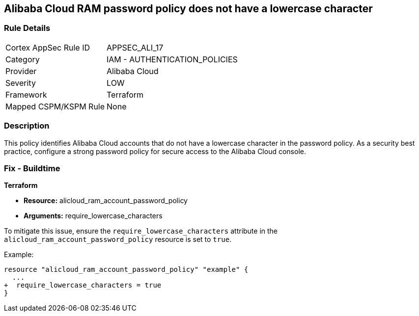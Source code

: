 == Alibaba Cloud RAM password policy does not have a lowercase character


=== Rule Details

[cols="1,2"]
|===
|Cortex AppSec Rule ID |APPSEC_ALI_17
|Category |IAM - AUTHENTICATION_POLICIES
|Provider |Alibaba Cloud
|Severity |LOW
|Framework |Terraform
|Mapped CSPM/KSPM Rule |None
|===


=== Description 

This policy identifies Alibaba Cloud accounts that do not have a lowercase character in the password policy. As a security best practice, configure a strong password policy for secure access to the Alibaba Cloud console.

=== Fix - Buildtime


*Terraform* 

* *Resource:* alicloud_ram_account_password_policy
* *Arguments:* require_lowercase_characters

To mitigate this issue, ensure the `require_lowercase_characters` attribute in the `alicloud_ram_account_password_policy` resource is set to `true`.

Example:

[source,go]
----
resource "alicloud_ram_account_password_policy" "example" {
  ...
+  require_lowercase_characters = true
}
----
